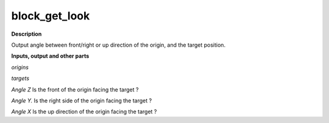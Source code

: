 block_get_look
==============

.. _block_get_look:

**Description**

Output angle between front/right or up direction of the origin, and the target position.

**Inputs, output and other parts**

*origins* 

*targets* 

*Angle Z* Is the front of the origin facing the target ?

*Angle Y.* Is the right side of the origin facing the target ?

*Angle X* Is the up direction of the origin facing the target ?

